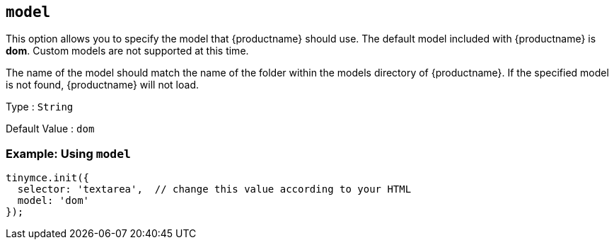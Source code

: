 [[model]]
== `+model+`

This option allows you to specify the model that {productname} should use. The default model included with {productname} is *dom*. Custom models are not supported at this time.

The name of the model should match the name of the folder within the models directory of {productname}. If the specified model is not found, {productname} will not load.

Type : `+String+`

Default Value : `dom`

=== Example: Using `+model+`

[source,js]
----
tinymce.init({
  selector: 'textarea',  // change this value according to your HTML
  model: 'dom'
});
----
